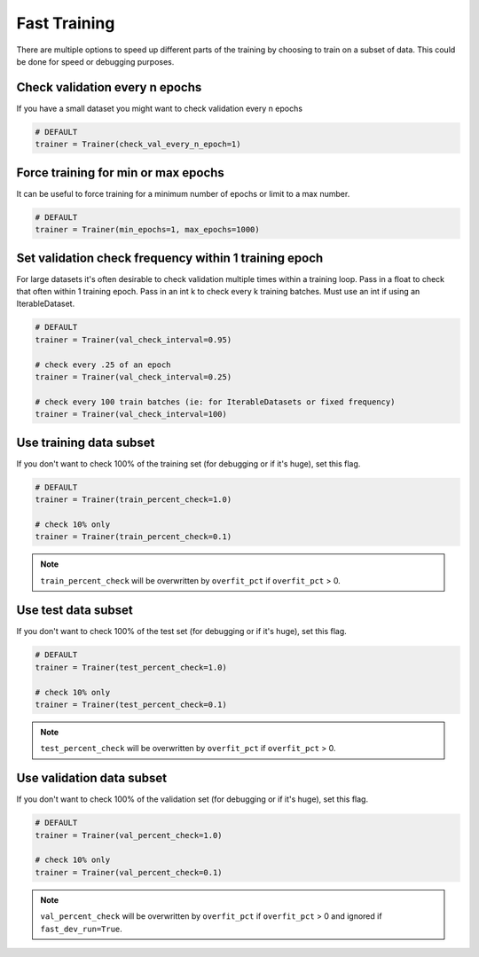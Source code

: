 Fast Training
=============
There are multiple options to speed up different parts of the training by choosing to train
on a subset of data. This could be done for speed or debugging purposes.

Check validation every n epochs
-------------------------------
If you have a small dataset you might want to check validation every n epochs

.. code-block:: python

    # DEFAULT
    trainer = Trainer(check_val_every_n_epoch=1)

Force training for min or max epochs
------------------------------------
It can be useful to force training for a minimum number of epochs or limit to a max number.

.. seealso::
    :class:`~pytorch_lightning.trainer.trainer.Trainer`

.. code-block:: python

    # DEFAULT
    trainer = Trainer(min_epochs=1, max_epochs=1000)


Set validation check frequency within 1 training epoch
------------------------------------------------------
For large datasets it's often desirable to check validation multiple times within a training loop.
Pass in a float to check that often within 1 training epoch. Pass in an int k to check every k training batches.
Must use an int if using an IterableDataset.

.. code-block:: python

    # DEFAULT
    trainer = Trainer(val_check_interval=0.95)

    # check every .25 of an epoch
    trainer = Trainer(val_check_interval=0.25)

    # check every 100 train batches (ie: for IterableDatasets or fixed frequency)
    trainer = Trainer(val_check_interval=100)

Use training data subset
------------------------
If you don't want to check 100% of the training set (for debugging or if it's huge), set this flag.

.. code-block:: python

   # DEFAULT
   trainer = Trainer(train_percent_check=1.0)

   # check 10% only
   trainer = Trainer(train_percent_check=0.1)

.. note:: ``train_percent_check`` will be overwritten by ``overfit_pct`` if ``overfit_pct`` > 0.

Use test data subset
--------------------
If you don't want to check 100% of the test set (for debugging or if it's huge), set this flag.

.. code-block:: python

    # DEFAULT
    trainer = Trainer(test_percent_check=1.0)

    # check 10% only
    trainer = Trainer(test_percent_check=0.1)

.. note:: ``test_percent_check`` will be overwritten by ``overfit_pct`` if ``overfit_pct`` > 0.

Use validation data subset
--------------------------
If you don't want to check 100% of the validation set (for debugging or if it's huge), set this flag.

.. code-block:: python

    # DEFAULT
    trainer = Trainer(val_percent_check=1.0)

    # check 10% only
    trainer = Trainer(val_percent_check=0.1)

.. note:: ``val_percent_check`` will be overwritten by ``overfit_pct`` if ``overfit_pct`` > 0 and ignored if
    ``fast_dev_run=True``.